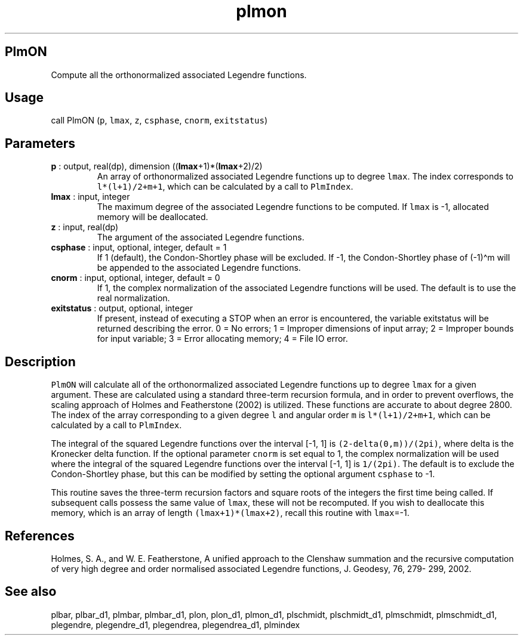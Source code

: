 .\" Automatically generated by Pandoc 2.9.2
.\"
.TH "plmon" "1" "2019-09-23" "Fortran 95" "SHTOOLS 4.6"
.hy
.SH PlmON
.PP
Compute all the orthonormalized associated Legendre functions.
.SH Usage
.PP
call PlmON (\f[C]p\f[R], \f[C]lmax\f[R], \f[C]z\f[R], \f[C]csphase\f[R],
\f[C]cnorm\f[R], \f[C]exitstatus\f[R])
.SH Parameters
.TP
\f[B]\f[CB]p\f[B]\f[R] : output, real(dp), dimension ((\f[B]\f[CB]lmax\f[B]\f[R]+1)*(\f[B]\f[CB]lmax\f[B]\f[R]+2)/2)
An array of orthonormalized associated Legendre functions up to degree
\f[C]lmax\f[R].
The index corresponds to \f[C]l*(l+1)/2+m+1\f[R], which can be
calculated by a call to \f[C]PlmIndex\f[R].
.TP
\f[B]\f[CB]lmax\f[B]\f[R] : input, integer
The maximum degree of the associated Legendre functions to be computed.
If \f[C]lmax\f[R] is -1, allocated memory will be deallocated.
.TP
\f[B]\f[CB]z\f[B]\f[R] : input, real(dp)
The argument of the associated Legendre functions.
.TP
\f[B]\f[CB]csphase\f[B]\f[R] : input, optional, integer, default = 1
If 1 (default), the Condon-Shortley phase will be excluded.
If -1, the Condon-Shortley phase of (-1)\[ha]m will be appended to the
associated Legendre functions.
.TP
\f[B]\f[CB]cnorm\f[B]\f[R] : input, optional, integer, default = 0
If 1, the complex normalization of the associated Legendre functions
will be used.
The default is to use the real normalization.
.TP
\f[B]\f[CB]exitstatus\f[B]\f[R] : output, optional, integer
If present, instead of executing a STOP when an error is encountered,
the variable exitstatus will be returned describing the error.
0 = No errors; 1 = Improper dimensions of input array; 2 = Improper
bounds for input variable; 3 = Error allocating memory; 4 = File IO
error.
.SH Description
.PP
\f[C]PlmON\f[R] will calculate all of the orthonormalized associated
Legendre functions up to degree \f[C]lmax\f[R] for a given argument.
These are calculated using a standard three-term recursion formula, and
in order to prevent overflows, the scaling approach of Holmes and
Featherstone (2002) is utilized.
These functions are accurate to about degree 2800.
The index of the array corresponding to a given degree \f[C]l\f[R] and
angular order \f[C]m\f[R] is \f[C]l*(l+1)/2+m+1\f[R], which can be
calculated by a call to \f[C]PlmIndex\f[R].
.PP
The integral of the squared Legendre functions over the interval [-1, 1]
is \f[C](2-delta(0,m))/(2pi)\f[R], where delta is the Kronecker delta
function.
If the optional parameter \f[C]cnorm\f[R] is set equal to 1, the complex
normalization will be used where the integral of the squared Legendre
functions over the interval [-1, 1] is \f[C]1/(2pi)\f[R].
The default is to exclude the Condon-Shortley phase, but this can be
modified by setting the optional argument \f[C]csphase\f[R] to -1.
.PP
This routine saves the three-term recursion factors and square roots of
the integers the first time being called.
If subsequent calls possess the same value of \f[C]lmax\f[R], these will
not be recomputed.
If you wish to deallocate this memory, which is an array of length
\f[C](lmax+1)*(lmax+2)\f[R], recall this routine with \f[C]lmax\f[R]=-1.
.SH References
.PP
Holmes, S.
A., and W.
E.
Featherstone, A unified approach to the Clenshaw summation and the
recursive computation of very high degree and order normalised
associated Legendre functions, J.
Geodesy, 76, 279- 299, 2002.
.SH See also
.PP
plbar, plbar_d1, plmbar, plmbar_d1, plon, plon_d1, plmon_d1, plschmidt,
plschmidt_d1, plmschmidt, plmschmidt_d1, plegendre, plegendre_d1,
plegendrea, plegendrea_d1, plmindex
